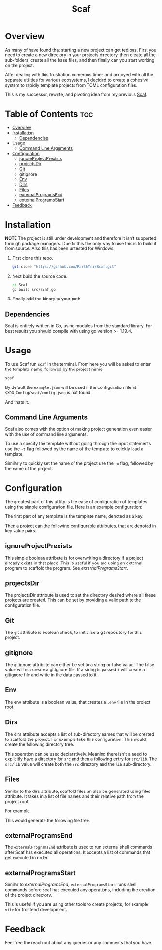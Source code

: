 #+TITLE: Scaf
#+DESCRIPTION: A command line based project generation utility

* Overview
As many of have found that starting a new project can get tedious. First you need to create a new directory in your projects directory, then create all the sub-folders, create all the base files, and then finally can you start working on the project.

After dealing with this frustration numerous times and annoyed with all the separate utilities for various ecosystems, I decided to create a cohesive system to rapidly template projects from TOML configuration files.

This is my successor, rewrite, and pivoting idea from my previous [[https://github.com/ParthTri/Creo][Scaf]].

* Table of Contents                                                     :toc:
- [[#overview][Overview]]
- [[#installation][Installation]]
  - [[#dependencies][Dependencies]]
- [[#usage][Usage]]
  - [[#command-line-arguments][Command Line Arguments]]
- [[#configuration][Configuration]]
  - [[#ignoreprojectprexists][ignoreProjectPrexists]]
  - [[#projectsdir][projectsDir]]
  - [[#git][Git]]
  - [[#gitignore][gitignore]]
  - [[#env][Env]]
  - [[#dirs][Dirs]]
  - [[#files][Files]]
  - [[#externalprogramsend][externalProgramsEnd]]
  - [[#externalprogramsstart][externalProgramsStart]]
- [[#feedback][Feedback]]

* Installation
*NOTE* The project is still under development and therefore it isn't supported through package managers. Due to this the only way to use this is to build it from source. Also this has been untested for Windows.

1. First clone this repo.
   #+begin_src bash
     git clone "https://github.com/ParthTri/Scaf.git"
   #+end_src
2. Next build the source code.
   #+begin_src bash
     cd Scaf
     go build src/scaf.go
   #+end_src
3. Finally add the binary to your path

** Dependencies
Scaf is entirely written in Go, using modules from the standard library. For best results you should compile with using go version >= 1.19.4.

* Usage
To use Scaf run ~scaf~ in the terminal. From here you will be asked to enter the template name, followed by the project name.
#+begin_src bash
  scaf
#+end_src

By default the ~example.json~ will be used if the configuration file at ~$XDG_Config/scaf/config.json~ is not found.

And thats it.

** Command Line Arguments
Scaf also comes with the option of making project generation even easier with the use of command line arguments.

To use a specify the template without going through the input statements use the ~-t~ flag followed by the name of the template to quickly load a template.

Similarly to quickly set the name of the project use the ~-n~ flag, followed by the name of the project.

* Configuration
The greatest part of this utility is the ease of configuration of templates using the simple configuration file.
Here is an example configuration:

The first part of any template is the template name, denoted as a key.

Then a project can the following configurable attributes, that are denoted in key value pairs.

** ignoreProjectPrexists
This simple boolean attribute is for overwriting a directory if a project already exists in that place.
This is useful if you are using an external program to scaffold the program. See [[*externalProgramsStart][externalProgramsStart]].

** projectsDir
The projectsDir attribute is used to set the directory desired where all these projects are created.
This can be set by providing a valid path to the configuration file.

** Git
The git attribute is boolean check, to initialise a git repository for this project.

** gitignore
The gitignore attribute can either be set to a string or false value.
The false value will not create a gitignore file.
If a string is passed it will create a gitignore file and write in the data passed to it.
** Env
The env attribute is a boolean value, that creates a ~.env~ file in the project root.
** Dirs
The dirs attribute accepts a list of sub-directory names that will be created to scaffold the project.
For example take this configuration:
This would create the following directory tree.

This operation can be used declaratively. Meaning there isn't a need to explicitly have a directory for ~src~ and then a following entry for ~src/lib~. The ~src/lib~ value will create both the ~src~ directory and the ~lib~ sub-directory.
** Files
Similar to the dirs attribute, scaffold files an also be generated using files attribute.
It takes in a list of file names and their relative path from the project root.

For example:

This would generate the following file tree.
** externalProgramsEnd
The ~externalProgramsEnd~ attribute is used to run external shell commands after Scaf has executed all operations.
It accepts a list of commands that get executed in order.

** externalProgramsStart
Similar to [[*externalProgramsEnd][externalProgramsEnd]], ~externalProgramsStart~ runs shell commands before scaf has executed any operations, including the creation of the project directory.

This is useful if you are using other tools to create projects, for example ~vite~ for frontend development.

* Feedback
Feel free the reach out about any queries or any comments that you have.
